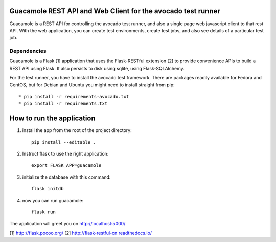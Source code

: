 Guacamole REST API and Web Client for the avocado test runner
=============================================================

Guacamole is a REST API for controlling the avocado test
runner, and also a single page web javascript client to
that rest API. With the web application, you can create
test environments, create test jobs, and also see details
of a particular test job.

Dependencies
------------

Guacamole is a Flask [1] application that uses the Flask-RESTful extension [2]
to provide convenience APIs to build a REST API using Flask. It also persists
to disk using sqlite, using Flask-SQLAlchemy.

For the test runner, you have to install the avocado test framework. There are
packages readily available for Fedora and CentOS, but for Debian and Ubuntu you
might need to install straight from pip::

    * pip install -r requirements-avocado.txt
    * pip install -r requirements.txt

How to run the application
==========================

1. install the app from the root of the project directory::

    pip install --editable .

2. Instruct flask to use the right application::

    export FLASK_APP=guacamole

3. initialize the database with this command::

    flask initdb

4. now you can run guacamole::

    flask run

The application will greet you on http://localhost:5000/

[1] http://flask.pocoo.org/
[2] http://flask-restful-cn.readthedocs.io/
